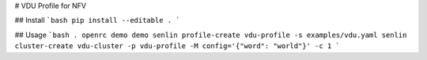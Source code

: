 # VDU Profile for NFV

## Install
```bash
pip install --editable .
```

## Usage
```bash
. openrc demo demo
senlin profile-create vdu-profile -s examples/vdu.yaml
senlin cluster-create vdu-cluster -p vdu-profile -M config='{"word": "world"}' -c 1
```
